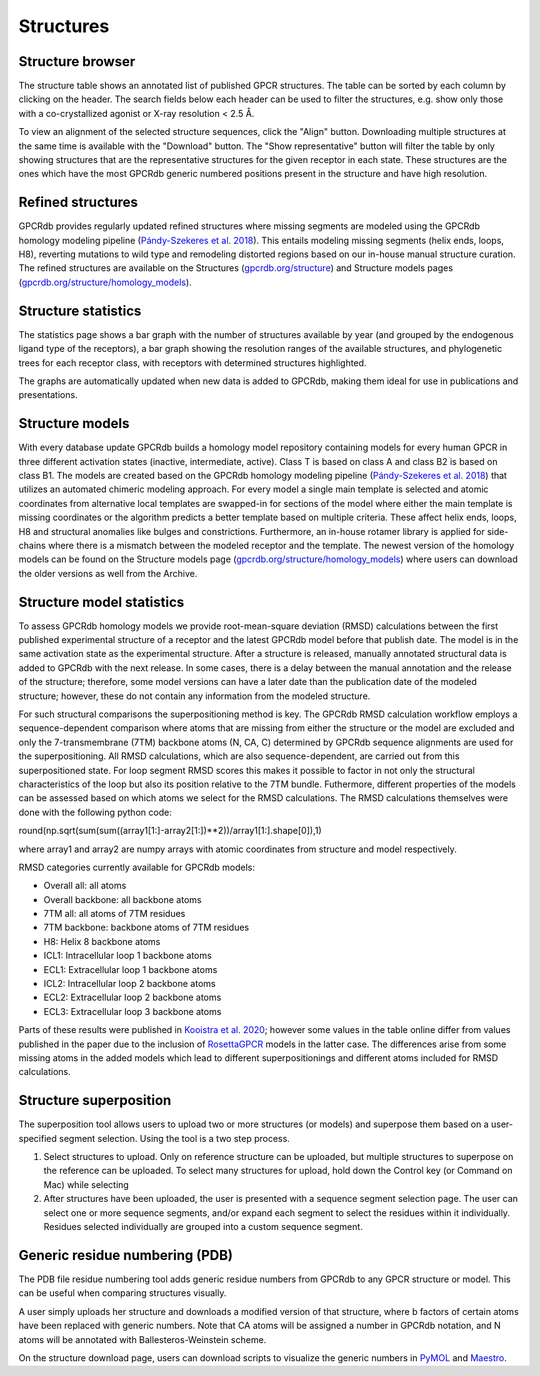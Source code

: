 Structures
==========

Structure browser
-----------------

The structure table shows an annotated list of published GPCR structures. The table can be sorted by each
column by clicking on the header. The search fields below each header can be used to filter the structures, e.g.
show only those with a co-crystallized agonist or X-ray resolution < 2.5 Å.

To view an alignment of the selected structure sequences, click the "Align" button. Downloading multiple structures
at the same time is available with the "Download" button. The "Show representative" button will filter the table by
only showing structures that are the representative structures for the given receptor in each state. These structures
are the ones which have the most GPCRdb generic numbered positions present in the structure and have high resolution.

Refined structures
------------------

GPCRdb provides regularly updated refined structures where missing segments are modeled using the GPCRdb homology modeling 
pipeline (`Pándy-Szekeres et al. 2018`_). This entails modeling missing segments (helix ends, loops, H8), reverting 
mutations to wild type and remodeling distorted regions based on our in-house manual structure curation. The refined 
structures are available on the Structures (`gpcrdb.org/structure`_) and Structure models pages (`gpcrdb.org/structure/homology_models`_).

.. _Pándy-Szekeres et al. 2018: https://doi.org/10.1093/NAR/GKX1109
.. _gpcrdb.org/structure: https://gpcrdb.org/structure
.. _gpcrdb.org/structure/homology_models: https://gpcrdb.org/structure/homology_models

Structure statistics
--------------------

The statistics page shows a bar graph with the number of structures available by year (and grouped by the
endogenous ligand type of the receptors), a bar graph showing the resolution ranges of the available structures, and
phylogenetic trees for each receptor class, with receptors with determined structures highlighted.

The graphs are automatically updated when new data is added to GPCRdb, making them ideal for use in publications and
presentations.

Structure models
----------------

With every database update GPCRdb builds a homology model repository containing models for every human GPCR in three
different activation states (inactive, intermediate, active). Class T is based on class A and class B2 is based on class B1.
The models are created based on the GPCRdb homology modeling pipeline (`Pándy-Szekeres et al. 2018`_) that utilizes an 
automated chimeric modeling approach. For every model a single main template is selected and atomic coordinates from 
alternative local templates are swapped-in for sections of the model where either the main template is missing coordinates 
or the algorithm predicts a better template based on multiple criteria. These affect helix ends, loops, H8 and structural
anomalies like bulges and constrictions. Furthermore, an in-house rotamer library is applied for side-chains where there
is a mismatch between the modeled receptor and the template. The newest version of the homology models can be found on 
the Structure models page (`gpcrdb.org/structure/homology_models`_) where users can download the older versions as well 
from the Archive.

.. _Pándy-Szekeres et al. 2018: https://doi.org/10.1093/NAR/GKX1109
.. _gpcrdb.org/structure/homology_models: https://gpcrdb.org/structure/homology_models

Structure model statistics
--------------------------

To assess GPCRdb homology models we provide root-mean-square deviation (RMSD) calculations between the first published
experimental structure of a receptor and the latest GPCRdb model before that publish date. The model is in the same 
activation state as the experimental structure. After a structure is released, manually annotated structural data is 
added to GPCRdb with the next release. In some cases, there is a delay between the manual annotation and the release 
of the structure; therefore, some model versions can have a later date than the publication date of the modeled 
structure; however, these do not contain any information from the modeled structure.

For such structural comparisons the superpositioning method is key. The GPCRdb RMSD calculation workflow employs a
sequence-dependent comparison where atoms that are missing from either the structure or the model are excluded and only 
the 7-transmembrane (7TM) backbone atoms (N, CA, C) determined by GPCRdb sequence alignments are used for the superpositioning.
All RMSD calculations, which are also sequence-dependent, are carried out from this superpositioned state. For loop segment 
RMSD scores this makes it possible to factor in not only the structural characteristics of the loop but also its position 
relative to the 7TM bundle. Futhermore, different properties of the models can be assessed based on which atoms we select for 
the RMSD calculations. The RMSD calculations themselves were done with the following python code:

.. code-block:: python
round(np.sqrt(sum(sum((array1[1:]-array2[1:])**2))/array1[1:].shape[0]),1)

where array1 and array2 are numpy arrays with atomic coordinates from structure and model respectively. 

RMSD categories currently available for GPCRdb models:

- Overall all: all atoms
- Overall backbone: all backbone atoms
- 7TM all: all atoms of 7TM residues
- 7TM backbone: backbone atoms of 7TM residues
- H8: Helix 8 backbone atoms
- ICL1: Intracellular loop 1 backbone atoms
- ECL1: Extracellular loop 1 backbone atoms
- ICL2: Intracellular loop 2 backbone atoms
- ECL2: Extracellular loop 2 backbone atoms
- ECL3: Extracellular loop 3 backbone atoms

Parts of these results were published in `Kooistra et al. 2020`_; however some values in the table online differ from values 
published in the paper due to the inclusion of `RosettaGPCR`_ models in the latter case. The differences arise from some
missing atoms in the added models which lead to different superpositionings and different atoms included for RMSD calculations.

.. _Kooistra et al. 2020: https://doi.org/10.1093/nar/gkaa1080
.. _RosettaGPCR: http://www.meilerlab.org/index.php/gpcrmodeldb

Structure superposition
-----------------------

The superposition tool allows users to upload two or more structures (or models) and superpose them based on a
user-specified segment selection. Using the tool is a two step process.

1.  Select structures to upload. Only on reference structure can be uploaded, but multiple structures to superpose on
    the reference can be uploaded. To select many structures for upload, hold down the Control key (or Command on Mac)
    while selecting
2.  After structures have been uploaded, the user is presented with a sequence segment selection page. The user can
    select one or more sequence segments, and/or expand each segment to select the residues within it individually.
    Residues selected individually are grouped into a custom sequence segment.

Generic residue numbering (PDB)
-------------------------------

The PDB file residue numbering tool adds generic residue numbers from GPCRdb to any GPCR structure or model. This can
be useful when comparing structures visually.

A user simply uploads her structure and downloads a modified version of that structure, where b factors of certain
atoms have been replaced with generic numbers. Note that CA atoms will be assigned a number in GPCRdb notation, and N
atoms will be annotated with Ballesteros-Weinstein scheme.

On the structure download page, users can download scripts to visualize the generic numbers in `PyMOL`_ and `Maestro`_.

.. _PyMOL: https://pymol.org
.. _Maestro: https://www.schrodinger.com/Maestro
